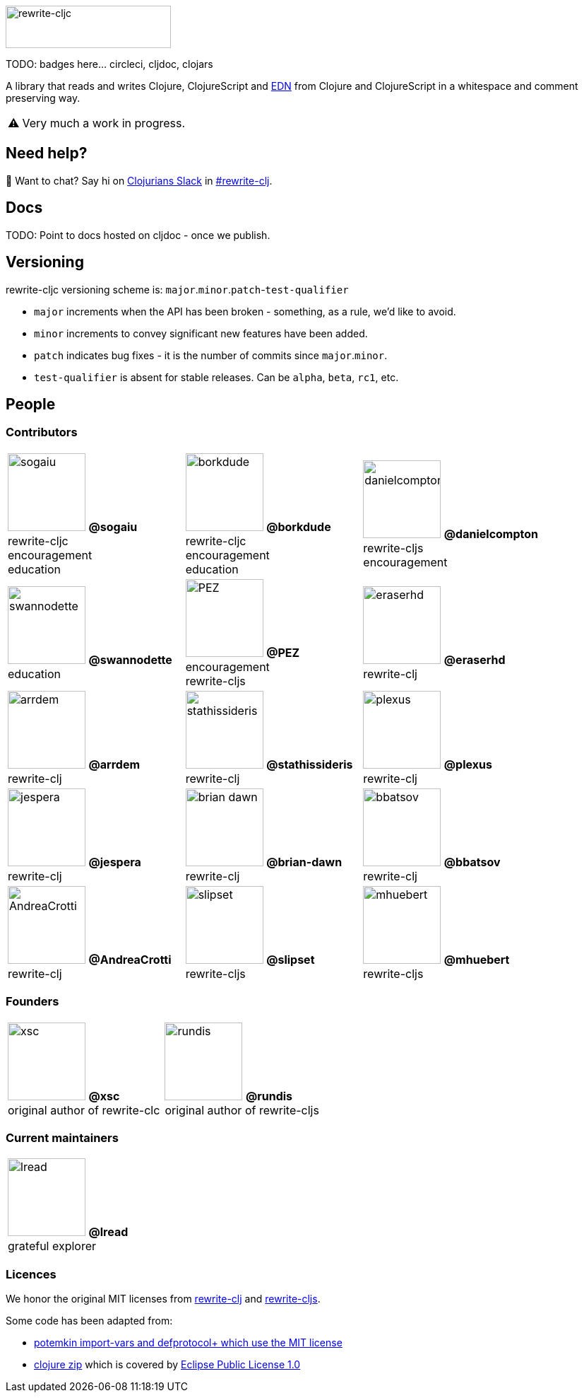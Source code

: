 :notitle:
:figure-caption!:
:pimage: image:https://github.com/
:cimage: .png?size=110[role="related thumb left",width=110]
ifdef::env-cljdoc[]
:logo-image: rewrite-cljc-logo.png
endif::[]
ifndef::env-cljdoc[]
:logo-image: doc/rewrite-cljc-logo.png
endif::[]
ifdef::env-github[]
:warning-caption: :warning:
endif::[]
ifndef::env-github[]
:warning-caption: ⚠️
endif::[]

image:{logo-image}[rewrite-cljc,234,60]

TODO: badges here... circleci, cljdoc, clojars


A library that reads and writes Clojure, ClojureScript and https://github.com/edn-format/edn[EDN] from Clojure and ClojureScript in a whitespace and comment preserving way.

[WARNING]
====
Very much a work in progress.
====

## Need help?

ifdef::env-github[]
:wave:
endif::[]
ifndef::env-github[]
👋
endif::[]
Want to chat? Say hi on http://clojurians.net/[Clojurians Slack] in https://clojurians.slack.com/messages/CHB5Q2XUJ[#rewrite-clj].

== Docs

TODO: Point to docs hosted on cljdoc - once we publish.

== Versioning

rewrite-cljc versioning scheme is: `major`.`minor`.`patch`-`test-qualifier`

* `major` increments when the API has been broken - something, as a rule, we'd like to avoid.
* `minor` increments to convey significant new features have been added.
* `patch` indicates bug fixes - it is the number of commits since `major`.`minor`.
* `test-qualifier` is absent for stable releases. Can be `alpha`, `beta`, `rc1`, etc.

== People

=== Contributors

[cols="3*", stripes=none]
|====

|{pimage}sogaiu{cimage}
**@sogaiu** +
rewrite-cljc +
encouragement +
education
|{pimage}borkdude{cimage}
**@borkdude** +
rewrite-cljc +
encouragement +
education
|{pimage}danielcompton{cimage}
**@danielcompton** +
rewrite-cljs +
encouragement
|{pimage}swannodette{cimage}
**@swannodette** +
education
|{pimage}PEZ{cimage}
**@PEZ** +
encouragement +
rewrite-cljs
|{pimage}eraserhd{cimage}
**@eraserhd** +
rewrite-clj
|{pimage}arrdem{cimage}
**@arrdem** +
rewrite-clj
|{pimage}stathissideris{cimage}
**@stathissideris** +
rewrite-clj
|{pimage}plexus{cimage}
**@plexus** +
rewrite-clj
|{pimage}jespera{cimage}
**@jespera** +
rewrite-clj
|{pimage}brian-dawn{cimage}
**@brian-dawn** +
rewrite-clj
|{pimage}bbatsov{cimage}
**@bbatsov** +
rewrite-clj
|{pimage}AndreaCrotti{cimage}
**@AndreaCrotti** +
rewrite-clj

|{pimage}slipset{cimage}
**@slipset** +
rewrite-cljs
|{pimage}mhuebert{cimage}
**@mhuebert** +
rewrite-cljs
|{pimage}kkinnear{cimage}
**@kkinnear** +
rewrite-cljs
|{pimage}anmonteiro{cimage}
**@anmonteiro** +
rewrite-cljs
|====

=== Founders

[cols="2*", stripes=none]
|====

|{pimage}xsc{cimage}
**@xsc** +
original author of rewrite-clc
|{pimage}rundis{cimage}
**@rundis** +
original author of rewrite-cljs
|====

=== Current maintainers

[cols="1*", stripes=none]
|====

|{pimage}lread{cimage}
**@lread** +
grateful explorer
|====

=== Licences
We honor the original MIT licenses from link:LICENSE-rewrite-clj[rewrite-clj] and link:LICENSE-rewrite-cljs[rewrite-cljs].

Some code has been adapted from:

* https://github.com/ztellman/potemkin#license[potemkin import-vars and defprotocol+ which use the MIT license]
* https://github.com/clojure/clojure/blob/master/src/clj/clojure/zip.clj[clojure zip] which is covered by https://clojure.org/community/license[Eclipse Public License 1.0]
